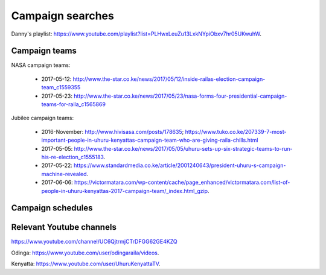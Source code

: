*****************
Campaign searches
*****************

Danny's playlist: https://www.youtube.com/playlist?list=PLHwxLeuZu13LxkNYpiObxv7hr05UKwuhW.

Campaign teams
==============

NASA campaign teams:
    
    - 2017-05-12: http://www.the-star.co.ke/news/2017/05/12/inside-railas-election-campaign-team_c1559355
    - 2017-05-23: http://www.the-star.co.ke/news/2017/05/23/nasa-forms-four-presidential-campaign-teams-for-raila_c1565869

Jubilee campaign teams:
    
    - 2016-November: http://www.hivisasa.com/posts/178635; https://www.tuko.co.ke/207339-7-most-important-people-in-uhuru-kenyattas-campaign-team-who-are-giving-raila-chills.html
    - 2017-05-05: http://www.the-star.co.ke/news/2017/05/05/uhuru-sets-up-six-strategic-teams-to-run-his-re-election_c1555183.
    - 2017-05-22: https://www.standardmedia.co.ke/article/2001240643/president-uhuru-s-campaign-machine-revealed.
    - 2017-06-06: https://victormatara.com/wp-content/cache/page_enhanced/victormatara.com/list-of-people-in-uhuru-kenyattas-2017-campaign-team/_index.html_gzip.


Campaign schedules
==================



Relevant Youtube channels
=========================

https://www.youtube.com/channel/UC6QjtrmjCTrDFGG62GE4KZQ

Odinga: https://www.youtube.com/user/odingaraila/videos.

Kenyatta: https://www.youtube.com/user/UhuruKenyattaTV.


